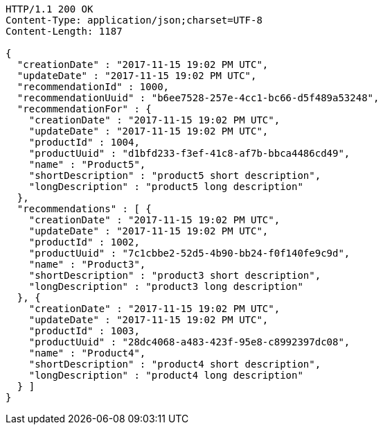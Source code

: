 [source,http,options="nowrap"]
----
HTTP/1.1 200 OK
Content-Type: application/json;charset=UTF-8
Content-Length: 1187

{
  "creationDate" : "2017-11-15 19:02 PM UTC",
  "updateDate" : "2017-11-15 19:02 PM UTC",
  "recommendationId" : 1000,
  "recommendationUuid" : "b6ee7528-257e-4cc1-bc66-d5f489a53248",
  "recommendationFor" : {
    "creationDate" : "2017-11-15 19:02 PM UTC",
    "updateDate" : "2017-11-15 19:02 PM UTC",
    "productId" : 1004,
    "productUuid" : "d1bfd233-f3ef-41c8-af7b-bbca4486cd49",
    "name" : "Product5",
    "shortDescription" : "product5 short description",
    "longDescription" : "product5 long description"
  },
  "recommendations" : [ {
    "creationDate" : "2017-11-15 19:02 PM UTC",
    "updateDate" : "2017-11-15 19:02 PM UTC",
    "productId" : 1002,
    "productUuid" : "7c1cbbe2-52d5-4b90-bb24-f0f140fe9c9d",
    "name" : "Product3",
    "shortDescription" : "product3 short description",
    "longDescription" : "product3 long description"
  }, {
    "creationDate" : "2017-11-15 19:02 PM UTC",
    "updateDate" : "2017-11-15 19:02 PM UTC",
    "productId" : 1003,
    "productUuid" : "28dc4068-a483-423f-95e8-c8992397dc08",
    "name" : "Product4",
    "shortDescription" : "product4 short description",
    "longDescription" : "product4 long description"
  } ]
}
----